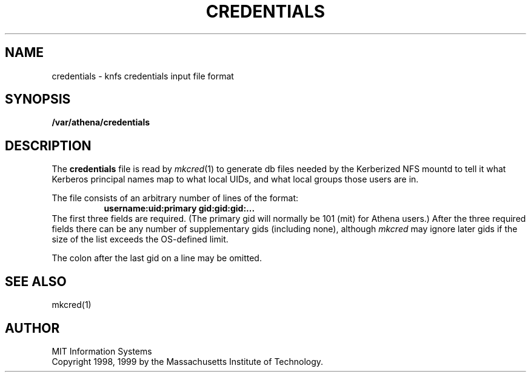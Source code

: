 .\" $Id: credentials.5,v 1.3 2000-01-14 22:32:31 danw Exp $
.\"
.\" Copyright 1998, 1999 by the Massachusetts Institute of Technology.
.\"
.\" Permission to use, copy, modify, and distribute this
.\" software and its documentation for any purpose and without
.\" fee is hereby granted, provided that the above copyright
.\" notice appear in all copies and that both that copyright
.\" notice and this permission notice appear in supporting
.\" documentation, and that the name of M.I.T. not be used in
.\" advertising or publicity pertaining to distribution of the
.\" software without specific, written prior permission.
.\" M.I.T. makes no representations about the suitability of
.\" this software for any purpose.  It is provided "as is"
.\" without express or implied warranty.
.TH CREDENTIALS 5 "13 April 1999"
.SH NAME
credentials \- knfs credentials input file format
.SH SYNOPSIS
.B /var/athena/credentials
.SH DESCRIPTION
The
.B credentials
file is read by
.IR mkcred (1)
to generate db files needed by the Kerberized NFS mountd to tell it
what Kerberos principal names map to what local UIDs, and what local
groups those users are in.
.PP
The file consists of an arbitrary number of lines of the format:
.RS 8
.B username:uid:primary gid:gid:gid:...
.RE
The first three fields are required. (The primary gid will normally be
101 (mit) for Athena users.) After the three required fields there can
be any number of supplementary gids (including none), although
.I mkcred
may ignore later gids if the size of the list exceeds the OS-defined
limit.
.PP
The colon after the last gid on a line may be omitted.
.SH "SEE ALSO"
mkcred(1)
.SH AUTHOR
MIT Information Systems
.br
Copyright 1998, 1999 by the Massachusetts Institute of Technology.
